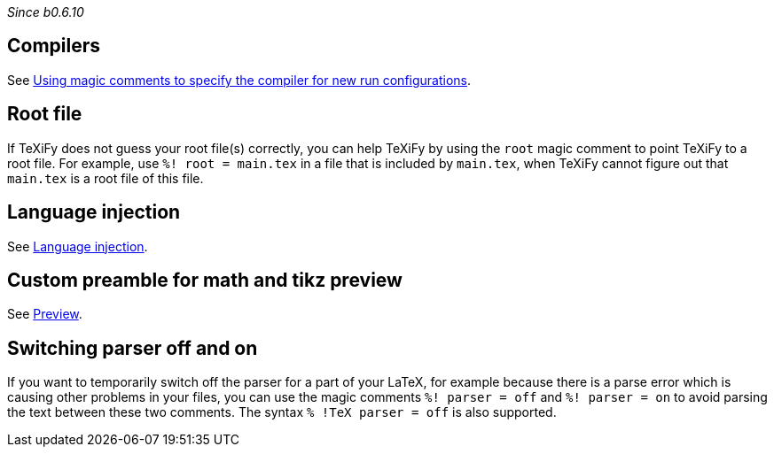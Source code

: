 _Since b0.6.10_

== Compilers
See link:Compilers#using-magic-comments-to-specify-the-compiler-for-new-run-configurations[Using magic comments to specify the compiler for new run configurations].

== Root file

If TeXiFy does not guess your root file(s) correctly, you can help TeXiFy by using the `root` magic comment to point TeXiFy to a root file.
For example, use `%! root = main.tex` in a file that is included by `main.tex`, when TeXiFy cannot figure out that `main.tex` is a root file of this file.


== Language injection

See link:Language-injection[Language injection].

== Custom preamble for math and tikz preview

See link:Preview[Preview].

== Switching parser off and on

If you want to temporarily switch off the parser for a part of your LaTeX, for example because there is a parse error which is causing other problems in your files, you can use the magic comments `%! parser = off` and `%! parser = on` to avoid parsing the text between these two comments.
The syntax `% !TeX parser = off` is also supported.